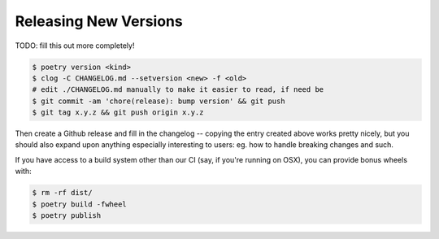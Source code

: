 Releasing New Versions
======================

TODO: fill this out more completely!

.. code-block:: console

    $ poetry version <kind>
    $ clog -C CHANGELOG.md --setversion <new> -f <old>
    # edit ./CHANGELOG.md manually to make it easier to read, if need be
    $ git commit -am 'chore(release): bump version' && git push
    $ git tag x.y.z && git push origin x.y.z

Then create a Github release and fill in the changelog -- copying the entry
created above works pretty nicely, but you should also expand upon anything
especially interesting to users: eg. how to handle breaking changes and such.

If you have access to a build system other than our CI (say, if you're running
on OSX), you can provide bonus wheels with:

.. code-block:: console

    $ rm -rf dist/
    $ poetry build -fwheel
    $ poetry publish
